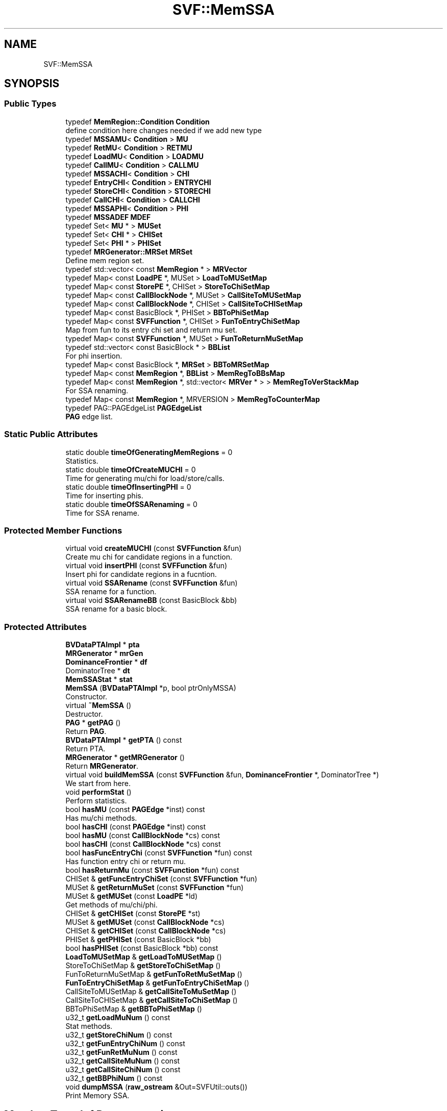 .TH "SVF::MemSSA" 3 "Sun Feb 14 2021" "SVF" \" -*- nroff -*-
.ad l
.nh
.SH NAME
SVF::MemSSA
.SH SYNOPSIS
.br
.PP
.SS "Public Types"

.in +1c
.ti -1c
.RI "typedef \fBMemRegion::Condition\fP \fBCondition\fP"
.br
.RI "define condition here changes needed if we add new type "
.ti -1c
.RI "typedef \fBMSSAMU\fP< \fBCondition\fP > \fBMU\fP"
.br
.ti -1c
.RI "typedef \fBRetMU\fP< \fBCondition\fP > \fBRETMU\fP"
.br
.ti -1c
.RI "typedef \fBLoadMU\fP< \fBCondition\fP > \fBLOADMU\fP"
.br
.ti -1c
.RI "typedef \fBCallMU\fP< \fBCondition\fP > \fBCALLMU\fP"
.br
.ti -1c
.RI "typedef \fBMSSACHI\fP< \fBCondition\fP > \fBCHI\fP"
.br
.ti -1c
.RI "typedef \fBEntryCHI\fP< \fBCondition\fP > \fBENTRYCHI\fP"
.br
.ti -1c
.RI "typedef \fBStoreCHI\fP< \fBCondition\fP > \fBSTORECHI\fP"
.br
.ti -1c
.RI "typedef \fBCallCHI\fP< \fBCondition\fP > \fBCALLCHI\fP"
.br
.ti -1c
.RI "typedef \fBMSSAPHI\fP< \fBCondition\fP > \fBPHI\fP"
.br
.ti -1c
.RI "typedef \fBMSSADEF\fP \fBMDEF\fP"
.br
.ti -1c
.RI "typedef Set< \fBMU\fP * > \fBMUSet\fP"
.br
.ti -1c
.RI "typedef Set< \fBCHI\fP * > \fBCHISet\fP"
.br
.ti -1c
.RI "typedef Set< \fBPHI\fP * > \fBPHISet\fP"
.br
.ti -1c
.RI "typedef \fBMRGenerator::MRSet\fP \fBMRSet\fP"
.br
.RI "Define mem region set\&. "
.ti -1c
.RI "typedef std::vector< const \fBMemRegion\fP * > \fBMRVector\fP"
.br
.ti -1c
.RI "typedef Map< const \fBLoadPE\fP *, MUSet > \fBLoadToMUSetMap\fP"
.br
.ti -1c
.RI "typedef Map< const \fBStorePE\fP *, CHISet > \fBStoreToChiSetMap\fP"
.br
.ti -1c
.RI "typedef Map< const \fBCallBlockNode\fP *, MUSet > \fBCallSiteToMUSetMap\fP"
.br
.ti -1c
.RI "typedef Map< const \fBCallBlockNode\fP *, CHISet > \fBCallSiteToCHISetMap\fP"
.br
.ti -1c
.RI "typedef Map< const BasicBlock *, PHISet > \fBBBToPhiSetMap\fP"
.br
.ti -1c
.RI "typedef Map< const \fBSVFFunction\fP *, CHISet > \fBFunToEntryChiSetMap\fP"
.br
.RI "Map from fun to its entry chi set and return mu set\&. "
.ti -1c
.RI "typedef Map< const \fBSVFFunction\fP *, MUSet > \fBFunToReturnMuSetMap\fP"
.br
.ti -1c
.RI "typedef std::vector< const BasicBlock * > \fBBBList\fP"
.br
.RI "For phi insertion\&. "
.ti -1c
.RI "typedef Map< const BasicBlock *, \fBMRSet\fP > \fBBBToMRSetMap\fP"
.br
.ti -1c
.RI "typedef Map< const \fBMemRegion\fP *, \fBBBList\fP > \fBMemRegToBBsMap\fP"
.br
.ti -1c
.RI "typedef Map< const \fBMemRegion\fP *, std::vector< \fBMRVer\fP * > > \fBMemRegToVerStackMap\fP"
.br
.RI "For SSA renaming\&. "
.ti -1c
.RI "typedef Map< const \fBMemRegion\fP *, MRVERSION > \fBMemRegToCounterMap\fP"
.br
.ti -1c
.RI "typedef PAG::PAGEdgeList \fBPAGEdgeList\fP"
.br
.RI "\fBPAG\fP edge list\&. "
.in -1c
.SS "Static Public Attributes"

.in +1c
.ti -1c
.RI "static double \fBtimeOfGeneratingMemRegions\fP = 0"
.br
.RI "Statistics\&. "
.ti -1c
.RI "static double \fBtimeOfCreateMUCHI\fP = 0"
.br
.RI "Time for generating mu/chi for load/store/calls\&. "
.ti -1c
.RI "static double \fBtimeOfInsertingPHI\fP = 0"
.br
.RI "Time for inserting phis\&. "
.ti -1c
.RI "static double \fBtimeOfSSARenaming\fP = 0"
.br
.RI "Time for SSA rename\&. "
.in -1c
.SS "Protected Member Functions"

.in +1c
.ti -1c
.RI "virtual void \fBcreateMUCHI\fP (const \fBSVFFunction\fP &fun)"
.br
.RI "Create mu chi for candidate regions in a function\&. "
.ti -1c
.RI "virtual void \fBinsertPHI\fP (const \fBSVFFunction\fP &fun)"
.br
.RI "Insert phi for candidate regions in a fucntion\&. "
.ti -1c
.RI "virtual void \fBSSARename\fP (const \fBSVFFunction\fP &fun)"
.br
.RI "SSA rename for a function\&. "
.ti -1c
.RI "virtual void \fBSSARenameBB\fP (const BasicBlock &bb)"
.br
.RI "SSA rename for a basic block\&. "
.in -1c
.SS "Protected Attributes"

.in +1c
.ti -1c
.RI "\fBBVDataPTAImpl\fP * \fBpta\fP"
.br
.ti -1c
.RI "\fBMRGenerator\fP * \fBmrGen\fP"
.br
.ti -1c
.RI "\fBDominanceFrontier\fP * \fBdf\fP"
.br
.ti -1c
.RI "DominatorTree * \fBdt\fP"
.br
.ti -1c
.RI "\fBMemSSAStat\fP * \fBstat\fP"
.br
.in -1c
.in +1c
.ti -1c
.RI "\fBMemSSA\fP (\fBBVDataPTAImpl\fP *p, bool ptrOnlyMSSA)"
.br
.RI "Constructor\&. "
.ti -1c
.RI "virtual \fB~MemSSA\fP ()"
.br
.RI "Destructor\&. "
.ti -1c
.RI "\fBPAG\fP * \fBgetPAG\fP ()"
.br
.RI "Return \fBPAG\fP\&. "
.ti -1c
.RI "\fBBVDataPTAImpl\fP * \fBgetPTA\fP () const"
.br
.RI "Return PTA\&. "
.ti -1c
.RI "\fBMRGenerator\fP * \fBgetMRGenerator\fP ()"
.br
.RI "Return \fBMRGenerator\fP\&. "
.ti -1c
.RI "virtual void \fBbuildMemSSA\fP (const \fBSVFFunction\fP &fun, \fBDominanceFrontier\fP *, DominatorTree *)"
.br
.RI "We start from here\&. "
.ti -1c
.RI "void \fBperformStat\fP ()"
.br
.RI "Perform statistics\&. "
.ti -1c
.RI "bool \fBhasMU\fP (const \fBPAGEdge\fP *inst) const"
.br
.RI "Has mu/chi methods\&. "
.ti -1c
.RI "bool \fBhasCHI\fP (const \fBPAGEdge\fP *inst) const"
.br
.ti -1c
.RI "bool \fBhasMU\fP (const \fBCallBlockNode\fP *cs) const"
.br
.ti -1c
.RI "bool \fBhasCHI\fP (const \fBCallBlockNode\fP *cs) const"
.br
.ti -1c
.RI "bool \fBhasFuncEntryChi\fP (const \fBSVFFunction\fP *fun) const"
.br
.RI "Has function entry chi or return mu\&. "
.ti -1c
.RI "bool \fBhasReturnMu\fP (const \fBSVFFunction\fP *fun) const"
.br
.ti -1c
.RI "CHISet & \fBgetFuncEntryChiSet\fP (const \fBSVFFunction\fP *fun)"
.br
.ti -1c
.RI "MUSet & \fBgetReturnMuSet\fP (const \fBSVFFunction\fP *fun)"
.br
.ti -1c
.RI "MUSet & \fBgetMUSet\fP (const \fBLoadPE\fP *ld)"
.br
.RI "Get methods of mu/chi/phi\&. "
.ti -1c
.RI "CHISet & \fBgetCHISet\fP (const \fBStorePE\fP *st)"
.br
.ti -1c
.RI "MUSet & \fBgetMUSet\fP (const \fBCallBlockNode\fP *cs)"
.br
.ti -1c
.RI "CHISet & \fBgetCHISet\fP (const \fBCallBlockNode\fP *cs)"
.br
.ti -1c
.RI "PHISet & \fBgetPHISet\fP (const BasicBlock *bb)"
.br
.ti -1c
.RI "bool \fBhasPHISet\fP (const BasicBlock *bb) const"
.br
.ti -1c
.RI "\fBLoadToMUSetMap\fP & \fBgetLoadToMUSetMap\fP ()"
.br
.ti -1c
.RI "StoreToChiSetMap & \fBgetStoreToChiSetMap\fP ()"
.br
.ti -1c
.RI "FunToReturnMuSetMap & \fBgetFunToRetMuSetMap\fP ()"
.br
.ti -1c
.RI "\fBFunToEntryChiSetMap\fP & \fBgetFunToEntryChiSetMap\fP ()"
.br
.ti -1c
.RI "CallSiteToMUSetMap & \fBgetCallSiteToMuSetMap\fP ()"
.br
.ti -1c
.RI "CallSiteToCHISetMap & \fBgetCallSiteToChiSetMap\fP ()"
.br
.ti -1c
.RI "BBToPhiSetMap & \fBgetBBToPhiSetMap\fP ()"
.br
.ti -1c
.RI "u32_t \fBgetLoadMuNum\fP () const"
.br
.RI "Stat methods\&. "
.ti -1c
.RI "u32_t \fBgetStoreChiNum\fP () const"
.br
.ti -1c
.RI "u32_t \fBgetFunEntryChiNum\fP () const"
.br
.ti -1c
.RI "u32_t \fBgetFunRetMuNum\fP () const"
.br
.ti -1c
.RI "u32_t \fBgetCallSiteMuNum\fP () const"
.br
.ti -1c
.RI "u32_t \fBgetCallSiteChiNum\fP () const"
.br
.ti -1c
.RI "u32_t \fBgetBBPhiNum\fP () const"
.br
.ti -1c
.RI "void \fBdumpMSSA\fP (\fBraw_ostream\fP &Out=SVFUtil::outs())"
.br
.RI "Print Memory SSA\&. "
.in -1c
.SH "Member Typedef Documentation"
.PP 
.SS "typedef Map<const \fBLoadPE\fP*, MUSet> \fBSVF::MemSSA::LoadToMUSetMap\fP"
Map loads/stores to its mem regions, TODO:visitAtomicCmpXchgInst, visitAtomicRMWInst?? 
.SH "Constructor & Destructor Documentation"
.PP 
.SS "MemSSA::MemSSA (\fBBVDataPTAImpl\fP * p, bool ptrOnlyMSSA)"

.PP
Constructor\&. Constructor Generate whole program memory regions
.SH "Member Function Documentation"
.PP 
.SS "void MemSSA::buildMemSSA (const \fBSVFFunction\fP & fun, \fBDominanceFrontier\fP * f, DominatorTree * t)\fC [virtual]\fP"

.PP
We start from here\&. Start building memory SSA Create mus/chis for loads/stores/calls for memory regions
.PP
Insert PHI for memory regions
.PP
SSA rename for memory regions
.SS "void MemSSA::createMUCHI (const \fBSVFFunction\fP & fun)\fC [protected]\fP, \fC [virtual]\fP"

.PP
Create mu chi for candidate regions in a function\&. Create mu/chi according to memory regions collect used mrs in usedRegs and construction map from region to BB for prune SSA phi insertion get all reachable basic blocks from function entry ignore dead basic blocks
.PP
if the function does not have a reachable return instruction from function entry then we won't create return mu for it
.SS "void MemSSA::dumpMSSA (\fBraw_ostream\fP & Out = \fCSVFUtil::outs()\fP)"

.PP
Print Memory SSA\&. Print SSA 
.SS "u32_t MemSSA::getBBPhiNum () const"
Get PHI numbers 
.SS "u32_t MemSSA::getCallSiteChiNum () const"
Get \fBCallCHI\fP numbers 
.SS "u32_t MemSSA::getCallSiteMuNum () const"
Get \fBCallMU\fP numbers 
.SS "u32_t MemSSA::getFunEntryChiNum () const"
Get \fBEntryCHI\fP numbers 
.SS "u32_t MemSSA::getFunRetMuNum () const"
Get \fBRetMU\fP numbers 
.SS "u32_t MemSSA::getLoadMuNum () const"

.PP
Stat methods\&. Get loadMU numbers 
.SS "u32_t MemSSA::getStoreChiNum () const"
Get \fBStoreCHI\fP numbers 
.SS "void MemSSA::performStat ()"

.PP
Perform statistics\&. Perform statistics 
.SS "void MemSSA::SSARename (const \fBSVFFunction\fP & fun)\fC [protected]\fP, \fC [virtual]\fP"

.PP
SSA rename for a function\&. SSA construction algorithm 
.SS "void MemSSA::SSARenameBB (const BasicBlock & bb)\fC [protected]\fP, \fC [virtual]\fP"

.PP
SSA rename for a basic block\&. Renaming for each memory regions See the renaming algorithm in book Engineering A Compiler (Figure 9\&.12) 
.SH "Member Data Documentation"
.PP 
.SS "double MemSSA::timeOfGeneratingMemRegions = 0\fC [static]\fP"

.PP
Statistics\&. Time for allocating regions\&.
.PP
Time for allocating regions 

.SH "Author"
.PP 
Generated automatically by Doxygen for SVF from the source code\&.
